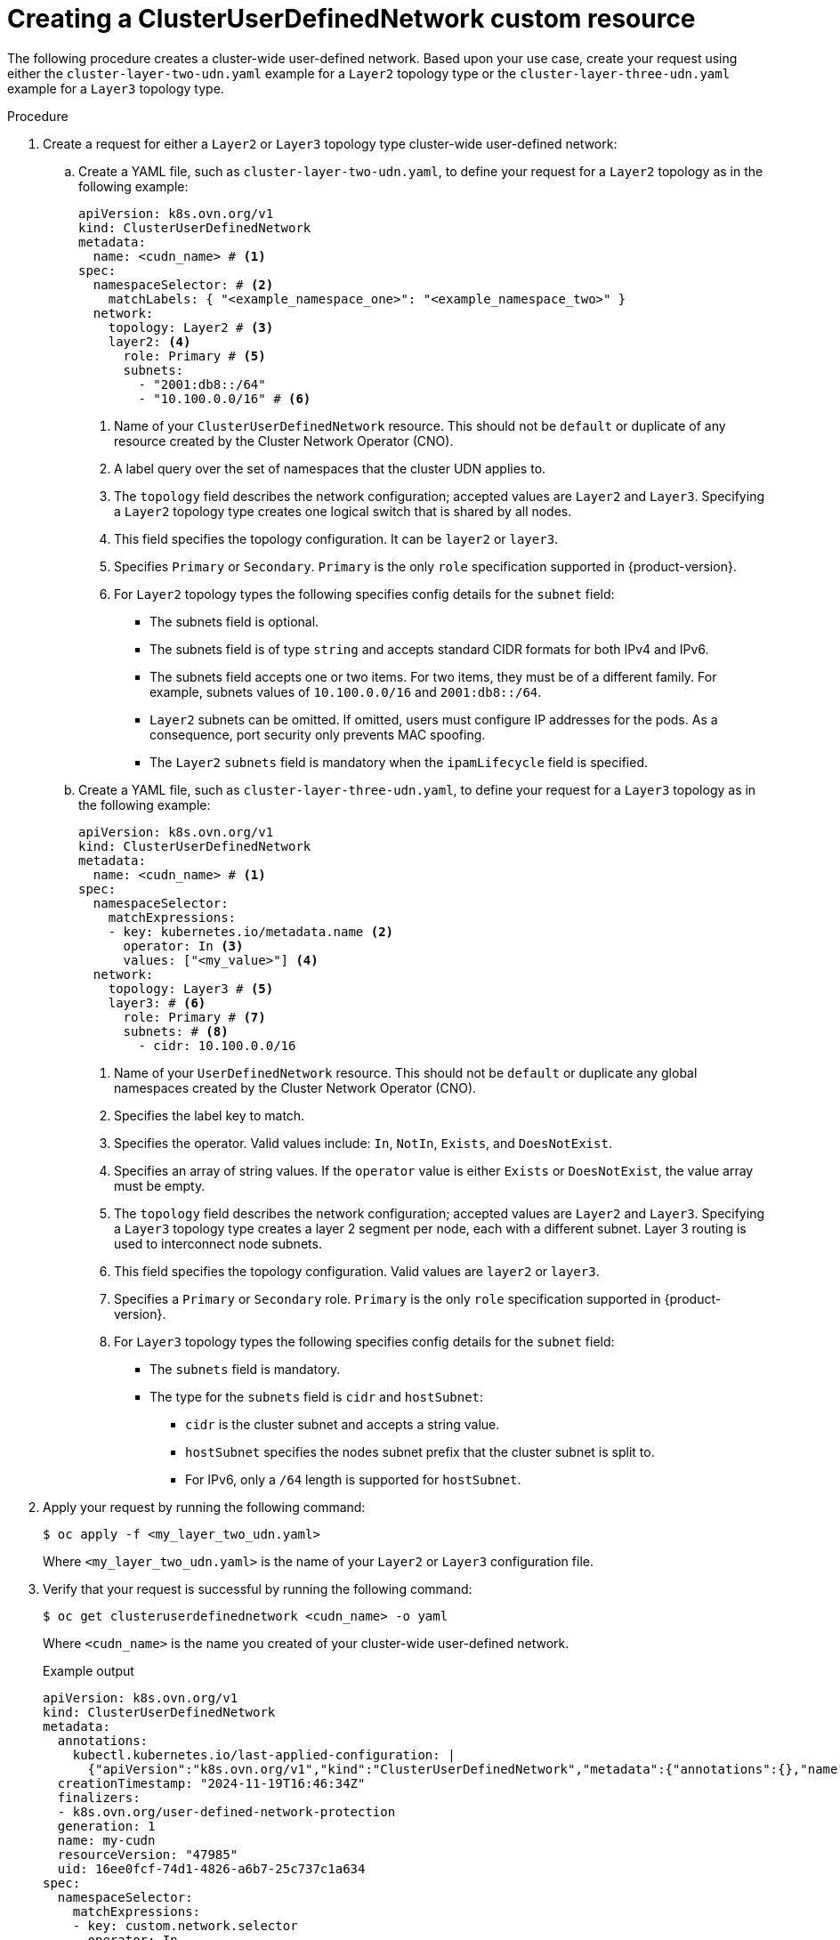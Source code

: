 //module included in the following assembly:
//
// *networking/multiple_networks/understanding-user-defined-networks.adoc

:_mod-docs-content-type: PROCEDURE
[id="nw-cudn-cr_{context}"]
= Creating a ClusterUserDefinedNetwork custom resource

The following procedure creates a cluster-wide user-defined network. Based upon your use case, create your request using either the `cluster-layer-two-udn.yaml` example for a `Layer2` topology type or the `cluster-layer-three-udn.yaml` example for a `Layer3` topology type.

//We won't have these pieces till GA in 4.18.
//[NOTE]
//====
//If any cluster default networked pods exist before the user-defined network is created, any further pods created in this namespace will return an error message: `What_is_this`.
//====

.Procedure

. Create a request for either a `Layer2` or `Layer3` topology type cluster-wide user-defined network:

.. Create a YAML file, such as `cluster-layer-two-udn.yaml`, to define your request for a `Layer2` topology as in the following example:
+
[source, yaml]
----
apiVersion: k8s.ovn.org/v1
kind: ClusterUserDefinedNetwork
metadata:
  name: <cudn_name> # <1>
spec:
  namespaceSelector: # <2>
    matchLabels: { "<example_namespace_one>": "<example_namespace_two>" }
  network:
    topology: Layer2 # <3>
    layer2: <4>
      role: Primary # <5>
      subnets:
        - "2001:db8::/64"
        - "10.100.0.0/16" # <6>
----
<1> Name of your `ClusterUserDefinedNetwork` resource. This should not be `default` or duplicate of any resource created by the Cluster Network Operator (CNO).
<2> A label query over the set of namespaces that the cluster UDN applies to.
<3> The `topology` field describes the network configuration; accepted values are `Layer2` and `Layer3`. Specifying a `Layer2` topology type creates one logical switch that is shared by all nodes.
<4> This field specifies the topology configuration. It can be `layer2` or `layer3`.
<5> Specifies `Primary` or `Secondary`. `Primary` is the only `role` specification supported in {product-version}.
<6> For `Layer2` topology types the following specifies config details for the `subnet` field:
+
* The subnets field is optional.
* The subnets field is of type `string` and accepts standard CIDR formats for both IPv4 and IPv6.
* The subnets field accepts one or two items. For two items, they must be of a different family. For example, subnets values of `10.100.0.0/16` and `2001:db8::/64`.
* `Layer2` subnets can be omitted. If omitted, users must configure IP addresses for the pods. As a consequence, port security only prevents MAC spoofing.
* The `Layer2` `subnets` field is mandatory when the `ipamLifecycle` field is specified.
+
.. Create a YAML file, such as `cluster-layer-three-udn.yaml`, to define your request for a `Layer3` topology as in the following example:
+
[source, yaml]
----
apiVersion: k8s.ovn.org/v1
kind: ClusterUserDefinedNetwork
metadata:
  name: <cudn_name> # <1>
spec:
  namespaceSelector:
    matchExpressions:
    - key: kubernetes.io/metadata.name <2>
      operator: In <3>
      values: ["<my_value>"] <4>
  network:
    topology: Layer3 # <5>
    layer3: # <6>
      role: Primary # <7>
      subnets: # <8>
        - cidr: 10.100.0.0/16
----
<1> Name of your `UserDefinedNetwork` resource. This should not be `default` or duplicate any global namespaces created by the Cluster Network Operator (CNO).
<2> Specifies the label key to match.
<3> Specifies the operator. Valid values include: `In`, `NotIn`, `Exists`, and `DoesNotExist`.
<4> Specifies an array of string values. If the `operator` value is either `Exists` or `DoesNotExist`, the value array must be empty.
<5> The `topology` field describes the network configuration; accepted values are `Layer2` and `Layer3`. Specifying a `Layer3` topology type creates a layer 2 segment per node, each with a different subnet. Layer 3 routing is used to interconnect node subnets.
<6> This field specifies the topology configuration. Valid values are `layer2` or `layer3`.
<7> Specifies a `Primary` or `Secondary` role. `Primary` is the only `role` specification supported in {product-version}.
<8> For `Layer3` topology types the following specifies config details for the `subnet` field:
+
* The `subnets` field is mandatory.
* The type for the `subnets` field is `cidr` and `hostSubnet`:
** `cidr` is the cluster subnet and accepts a string value.
** `hostSubnet` specifies the nodes subnet prefix that the cluster subnet is split to.
** For IPv6, only a `/64` length is supported for `hostSubnet`.
+
. Apply your request by running the following command:
+
[source,terminal]
----
$ oc apply -f <my_layer_two_udn.yaml>
----
+
Where `<my_layer_two_udn.yaml>` is the name of your `Layer2` or `Layer3` configuration file.

. Verify that your request is successful by running the following command:
+
[source, terminal]
----
$ oc get clusteruserdefinednetwork <cudn_name> -o yaml
----
+
Where `<cudn_name>` is the name you created of your cluster-wide user-defined network.
+
.Example output
[source,terminal]
----
apiVersion: k8s.ovn.org/v1
kind: ClusterUserDefinedNetwork
metadata:
  annotations:
    kubectl.kubernetes.io/last-applied-configuration: |
      {"apiVersion":"k8s.ovn.org/v1","kind":"ClusterUserDefinedNetwork","metadata":{"annotations":{},"name":"my-cudn"},"spec":{"namespaceSelector":{"matchExpressions":[{"key":"custom.network.selector","operator":"In","values":["example-namespace-1","example-namespace-2","example-namespace-3"]}]},"network":{"layer3":{"role":"Primary","subnets":[{"cidr":"10.100.0.0/16"}]},"topology":"Layer3"}}}
  creationTimestamp: "2024-11-19T16:46:34Z"
  finalizers:
  - k8s.ovn.org/user-defined-network-protection
  generation: 1
  name: my-cudn
  resourceVersion: "47985"
  uid: 16ee0fcf-74d1-4826-a6b7-25c737c1a634
spec:
  namespaceSelector:
    matchExpressions:
    - key: custom.network.selector
      operator: In
      values:
      - example-namespace-1
      - example-namespace-2
      - example-namespace-3
  network:
    layer3:
      role: Primary
      subnets:
      - cidr: 10.100.0.0/16
    topology: Layer3
status:
  conditions:
  - lastTransitionTime: "2024-11-19T16:46:34Z"
    message: 'NetworkAttachmentDefinition has been created in following namespaces:
      [example-namespace-1, example-namespace-2, example-namespace-3]'
    reason: NetworkAttachmentDefinitionReady
    status: "True"
    type: NetworkReady
----